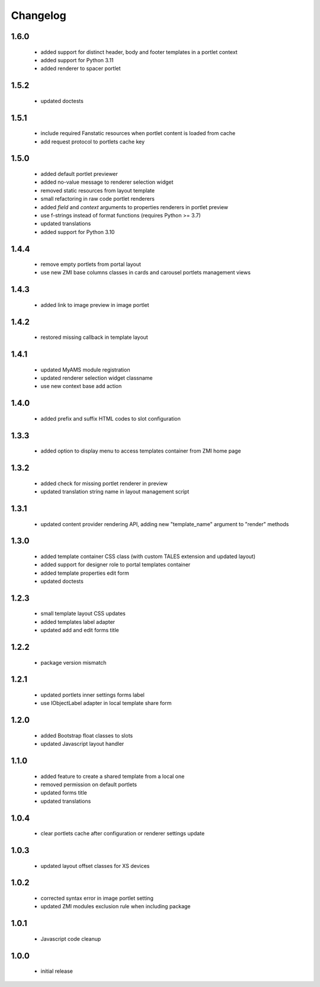 Changelog
=========

1.6.0
-----
 - added support for distinct header, body and footer templates in a portlet context
 - added support for Python 3.11
 - added renderer to spacer portlet

1.5.2
-----
 - updated doctests

1.5.1
-----
 - include required Fanstatic resources when portlet content is loaded from cache
 - add request protocol to portlets cache key

1.5.0
-----
 - added default portlet previewer
 - added no-value message to renderer selection widget
 - removed static resources from layout template
 - small refactoring in raw code portlet renderers
 - added *field* and *context* arguments to properties renderers in portlet preview
 - use f-strings instead of format functions (requires Python >= 3.7)
 - updated translations
 - added support for Python 3.10

1.4.4
-----
 - remove empty portlets from portal layout
 - use new ZMI base columns classes in cards and carousel portlets management views

1.4.3
-----
 - added link to image preview in image portlet

1.4.2
-----
 - restored missing callback in template layout

1.4.1
-----
 - updated MyAMS module registration
 - updated renderer selection widget classname
 - use new context base add action

1.4.0
-----
 - added prefix and suffix HTML codes to slot configuration

1.3.3
-----
 - added option to display menu to access templates container from ZMI home page

1.3.2
-----
 - added check for missing portlet renderer in preview
 - updated translation string name in layout management script

1.3.1
-----
 - updated content provider rendering API, adding new "template_name" argument to
   "render" methods

1.3.0
-----
 - added template container CSS class (with custom TALES extension and updated layout)
 - added support for designer role to portal templates container
 - added template properties edit form
 - updated doctests

1.2.3
-----
 - small template layout CSS updates
 - added templates label adapter
 - updated add and edit forms title

1.2.2
-----
 - package version mismatch

1.2.1
-----
 - updated portlets inner settings forms label
 - use IObjectLabel adapter in local template share form

1.2.0
-----
 - added Bootstrap float classes to slots
 - updated Javascript layout handler

1.1.0
-----
 - added feature to create a shared template from a local one
 - removed permission on default portlets
 - updated forms title
 - updated translations

1.0.4
-----
 - clear portlets cache after configuration or renderer settings update

1.0.3
-----
 - updated layout offset classes for XS devices

1.0.2
-----
 - corrected syntax error in image portlet setting
 - updated ZMI modules exclusion rule when including package

1.0.1
-----
 - Javascript code cleanup

1.0.0
-----
 - initial release
